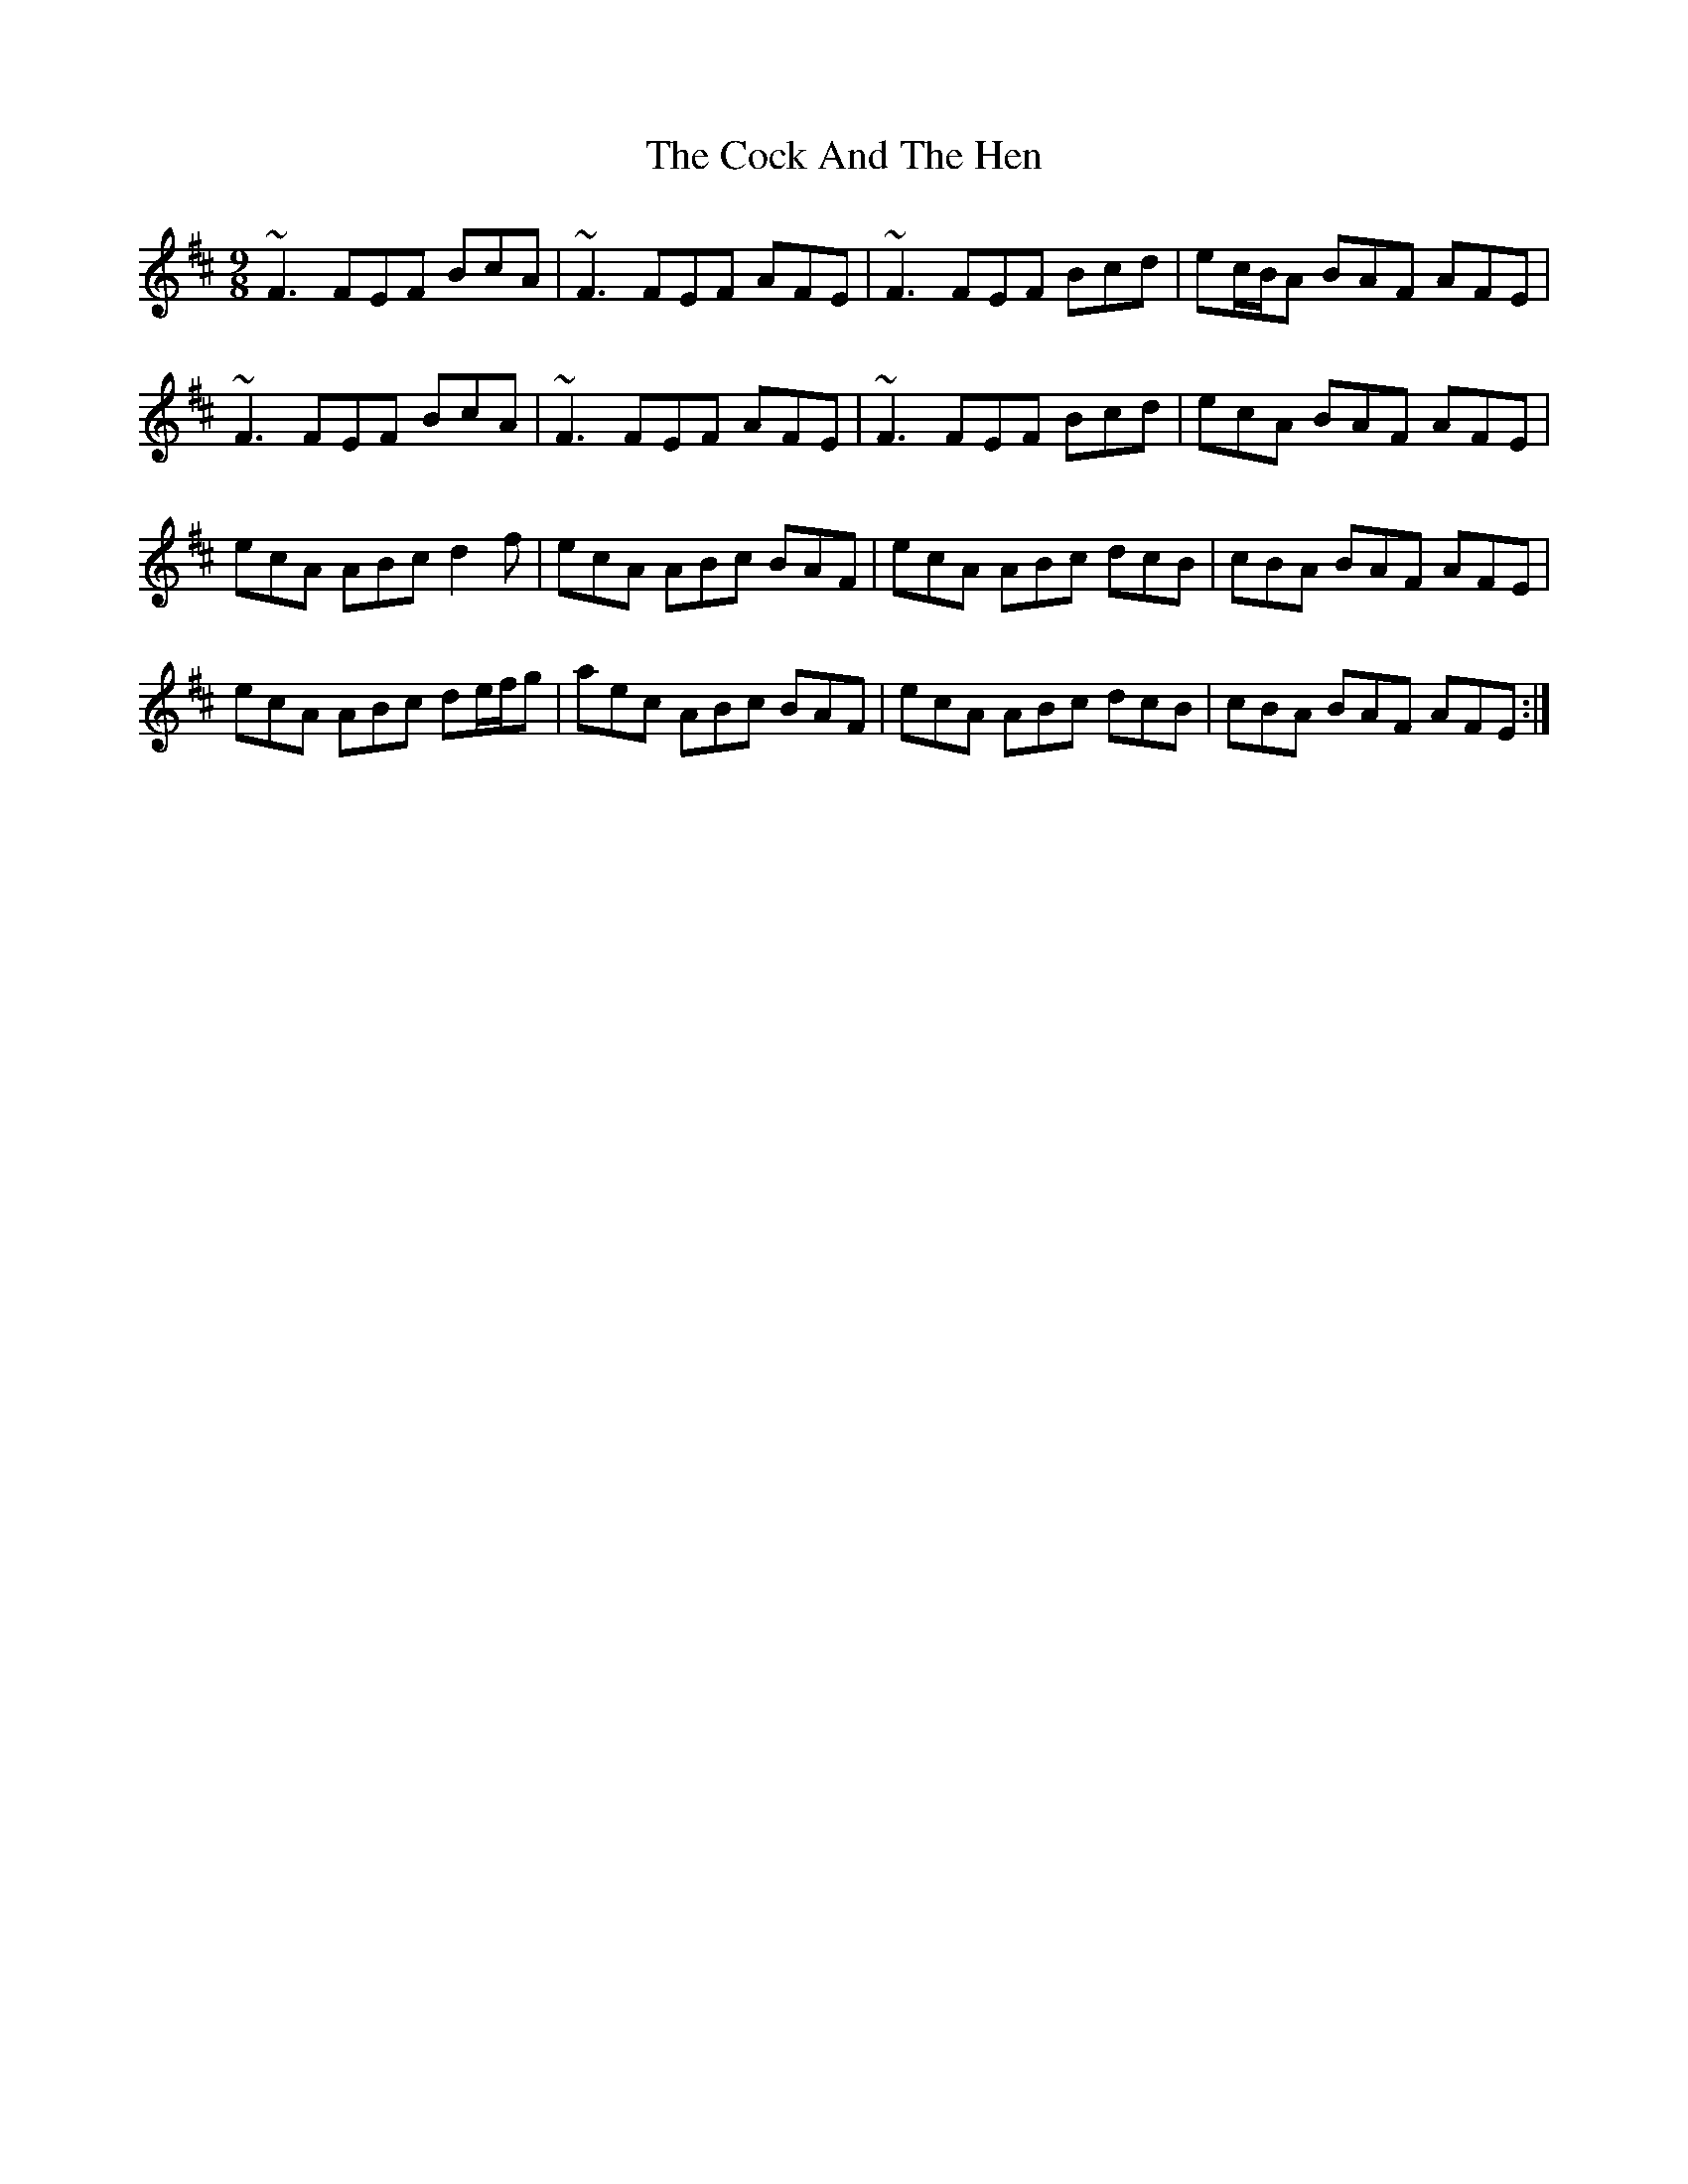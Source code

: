 X: 7534
T: Cock And The Hen, The
R: slip jig
M: 9/8
K: Bminor
~F3 FEF BcA|~F3 FEF AFE|~F3 FEF Bcd|ec/B/A BAF AFE|
~F3 FEF BcA|~F3 FEF AFE|~F3 FEF Bcd|ecA BAF AFE|
ecA ABc d2 f|ecA ABc BAF|ecA ABc dcB|cBA BAF AFE|
ecA ABc de/f/g|aec ABc BAF|ecA ABc dcB|cBA BAF AFE:|


